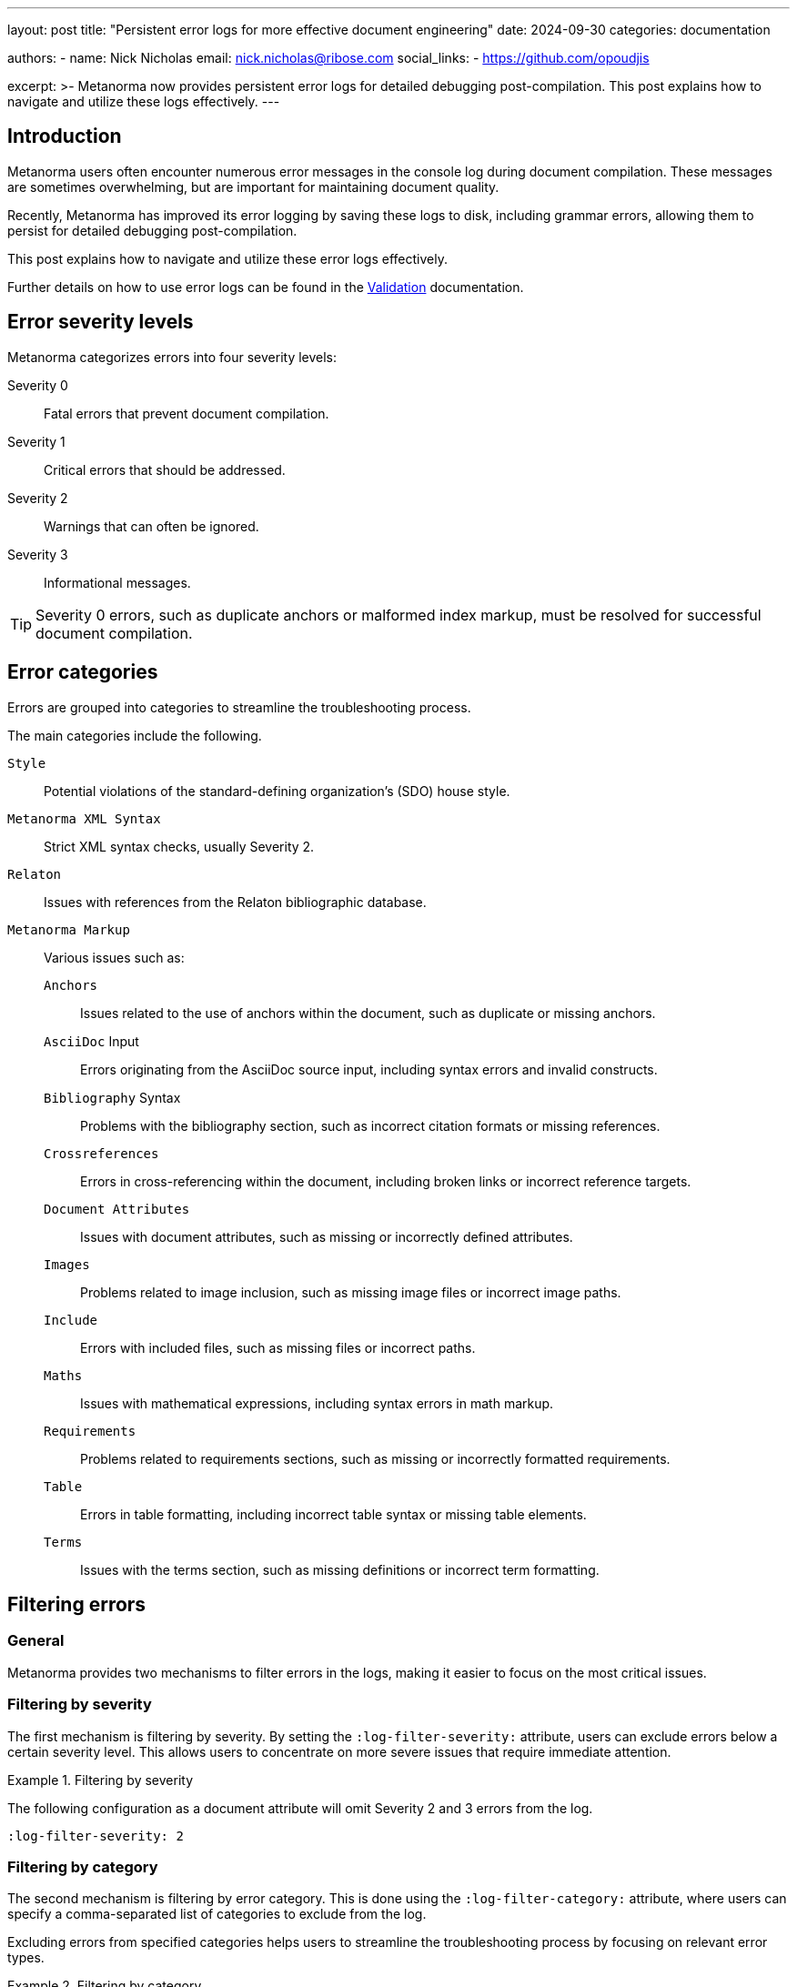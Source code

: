 ---
layout: post
title: "Persistent error logs for more effective document engineering"
date: 2024-09-30
categories: documentation

authors:
  - name: Nick Nicholas
    email: nick.nicholas@ribose.com
    social_links:
    - https://github.com/opoudjis

excerpt: >-
  Metanorma now provides persistent error logs for detailed debugging
  post-compilation. This post explains how to navigate and utilize these logs
  effectively.
---

== Introduction

Metanorma users often encounter numerous error messages in the console log
during document compilation. These messages are sometimes overwhelming, but are
important for maintaining document quality.

Recently, Metanorma has improved its error logging by saving these logs to disk,
including grammar errors, allowing them to persist for detailed debugging
post-compilation.

This post explains how to navigate and utilize these error logs effectively.

Further details on how to use error logs can be found in the
link:/author/topics/output/validation/[Validation] documentation.

== Error severity levels

Metanorma categorizes errors into four severity levels:

Severity 0:: Fatal errors that prevent document compilation.

Severity 1:: Critical errors that should be addressed.

Severity 2:: Warnings that can often be ignored.

Severity 3:: Informational messages.

TIP: Severity 0 errors, such as duplicate anchors or malformed index markup,
must be resolved for successful document compilation.

== Error categories

Errors are grouped into categories to streamline the troubleshooting process.

The main categories include the following.

`Style`::
Potential violations of the standard-defining organization's (SDO) house style.

`Metanorma XML Syntax`::
Strict XML syntax checks, usually Severity 2.

`Relaton`::
Issues with references from the Relaton bibliographic database.

`Metanorma Markup`::
Various issues such as:

`Anchors`:::
Issues related to the use of anchors within the document, such as duplicate or missing anchors.

`AsciiDoc` Input:::
Errors originating from the AsciiDoc source input, including syntax errors and invalid constructs.

`Bibliography` Syntax:::
Problems with the bibliography section, such as incorrect citation formats or missing references.

`Crossreferences`:::
Errors in cross-referencing within the document, including broken links or incorrect reference targets.

`Document Attributes`:::
Issues with document attributes, such as missing or incorrectly defined attributes.

`Images`:::
Problems related to image inclusion, such as missing image files or incorrect image paths.

`Include`:::
Errors with included files, such as missing files or incorrect paths.

`Maths`:::
Issues with mathematical expressions, including syntax errors in math markup.

`Requirements`:::
Problems related to requirements sections, such as missing or incorrectly formatted requirements.

`Table`:::
Errors in table formatting, including incorrect table syntax or missing table elements.

`Terms`:::
Issues with the terms section, such as missing definitions or incorrect term formatting.


== Filtering errors

=== General

Metanorma provides two mechanisms to filter errors in the logs, making it easier
to focus on the most critical issues.

=== Filtering by severity

The first mechanism is filtering by severity. By setting the
`:log-filter-severity:` attribute, users can exclude errors below a certain
severity level. This allows users to concentrate on more severe issues that
require immediate attention.

.Filtering by severity
[example]
====
The following configuration as a document attribute will omit Severity 2 and 3
errors from the log.

[source,asciidoc]
----
:log-filter-severity: 2
----
====

=== Filtering by category

The second mechanism is filtering by error category. This is done using the
`:log-filter-category:` attribute, where users can specify a comma-separated
list of categories to exclude from the log.

Excluding errors from specified categories helps users to streamline the
troubleshooting process by focusing on relevant error types.

.Filtering by category
[example]
====
The following configuration as a document attribute will omit errors from the
"Crossreferences", "Document Attributes", and "Metanorma XML Syntax" categories.

[source,asciidoc]
----
:log-filter-category: Crossreferences,Document Attributes,Metanorma XML Syntax
----
====


== Error log format

The error log for a document `{document-name}.adoc` is saved as
`{document-name}.err.html` and can be viewed in any browser.

The log starts with a summary of error classes and their counts by severity.

.`{document-name}.err.html` HTML presentation of errors
[example]
____
*Style*: Severity 2: **9** errors

*Metanorma XML Syntax*: Severity 2: **7** errors
____

Each error class links to detailed listings, allowing quick navigation.

Errors are styled by severity for easy identification:

Severity 0:: Boldface on a pink background
Severity 1:: Boldface
Severity 2:: Normal type
Severity 3:: Italicized and grey


== Error details

Each error is presented in a table with the following columns:


Line::
The line number in the source AsciiDoc where the issue occurred.

ID::
The identifier of the location, which could be a clause number, GUID, anchor, or line number in the Metanorma XML file. Hyperlinks are provided for anchors.

Message::
A description of the error.

Context::
Two lines of surrounding Metanorma XML to help locate the error.

The output looks like this.

.Sample of error log details in `{document-name}.err.html`
____
|===
| Line | ID | Message | Context | Severity

| 000064 | *_a172c0b4-4751-941d-b6c5-344768eb7b1b* | Formula +_a172c0b4-4751-941d-b6c5-344768eb7b1b+ has not been cross-referenced within document a|
....

<formula id="_a172c0b4-4751-941d-b6c5-344768eb7b1b">
  <asciimath>dot Theta ne ddot Theta</asciimath>
</formula>
....

| 2
|===
____


== Conclusion

The Metanorma error logs now provide detailed and comprehensive information
about each issue, including the severity level, error category, and specific
line numbers in the source document. This allows users to pinpoint the exact
location of errors and understand their context.

By leveraging these logs, users can efficiently identify and resolve issues,
ensuring high-quality content that adhering to the required standards and
guidelines.
